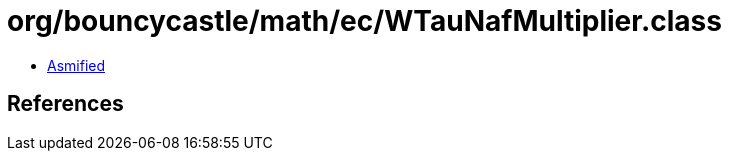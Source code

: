 = org/bouncycastle/math/ec/WTauNafMultiplier.class

 - link:WTauNafMultiplier-asmified.java[Asmified]

== References


